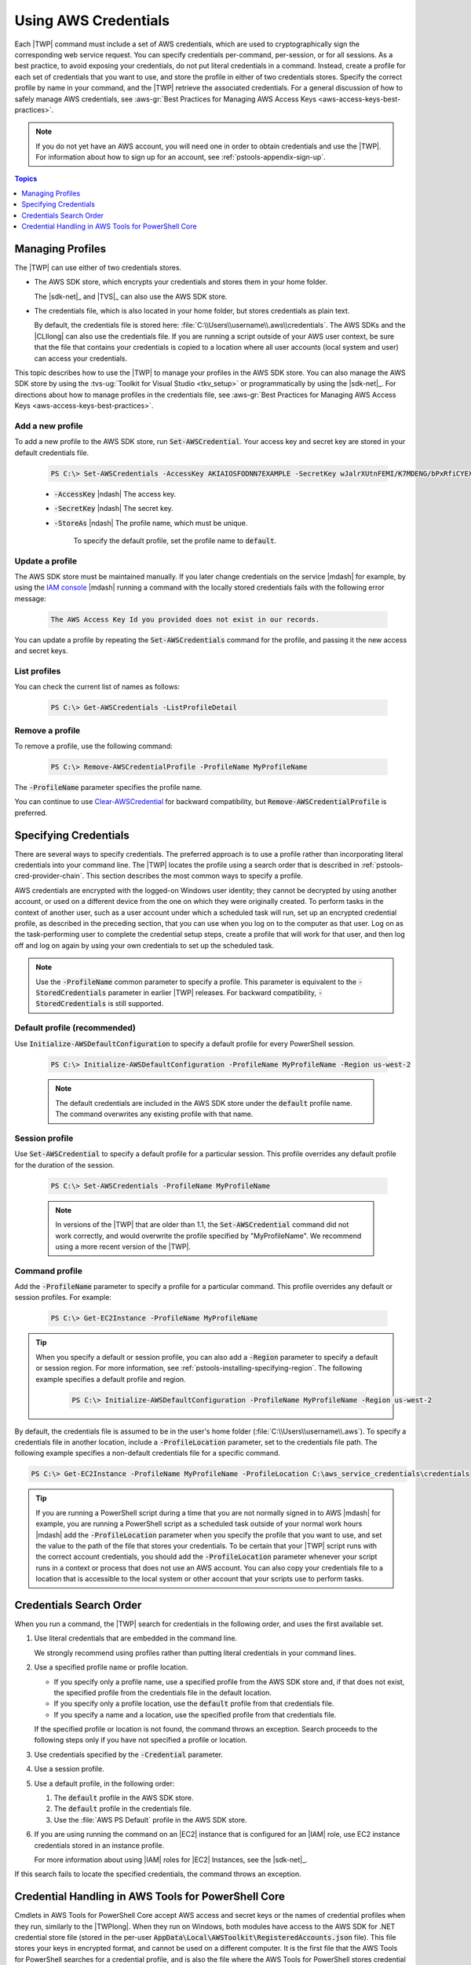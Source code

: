 .. _specifying-your-aws-credentials:

#####################
Using AWS Credentials
#####################

Each |TWP| command must include a set of AWS credentials, which are used to cryptographically sign
the corresponding web service request. You can specify credentials per-command, per-session, or for
all sessions. As a best practice, to avoid exposing your credentials, do not put literal credentials
in a command. Instead, create a profile for each set of credentials that you want to use, and store
the profile in either of two credentials stores. Specify the correct profile by name in your
command, and the |TWP| retrieve the associated credentials. For a general discussion of how to
safely manage AWS credentials, see 
:aws-gr:`Best Practices for Managing AWS Access Keys <aws-access-keys-best-practices>`.

.. note:: If you do not yet have an AWS account, you will need one in order to obtain credentials 
   and use the |TWP|. For information about how to sign up for an account, see 
   :ref:`pstools-appendix-sign-up`.


.. contents:: **Topics**
    :local:
    :depth: 1

.. _specifying-your-aws-credentials-store:

Managing Profiles
=================

The |TWP| can use either of two credentials stores.

* The AWS SDK store, which encrypts your credentials and stores them in your home folder.

  The |sdk-net|_ and |TVS|_ can also use the AWS SDK store.

* The credentials file, which is also located in your home folder, but stores credentials as plain
  text.

  By default, the credentials file is stored here: :file:`C:\\Users\\username\\.aws\\credentials`. The AWS SDKs
  and the |CLIlong| can also use the credentials file. If you are running a script outside of your
  AWS user context, be sure that the file that contains your credentials is copied to a location
  where all user accounts (local system and user) can access your credentials.

This topic describes how to use the |TWP| to manage your profiles in the AWS SDK store. You can also
manage the AWS SDK store by using the :tvs-ug:`Toolkit for Visual Studio <tkv_setup>` or 
programmatically by using the |sdk-net|_. For directions about how to manage profiles in the 
credentials file, see :aws-gr:`Best Practices for Managing AWS Access Keys <aws-access-keys-best-practices>`.

Add a new profile
-----------------

To add a new profile to the AWS SDK store, run :code:`Set-AWSCredential`. Your access key and secret key are stored in your default credentials file.

    .. code-block:: none

        PS C:\> Set-AWSCredentials -AccessKey AKIAIOSFODNN7EXAMPLE -SecretKey wJalrXUtnFEMI/K7MDENG/bPxRfiCYEXAMPLEKEY -StoreAs MyProfileName

    * :code:`-AccessKey` |ndash| The access key.

    * :code:`-SecretKey` |ndash| The secret key.

    * :code:`-StoreAs` |ndash| The profile name, which must be unique.

        To specify the default profile, set the profile name to :code:`default`.


Update a profile
----------------

The AWS SDK store must be maintained manually. If you later change credentials on the
service |mdash| for example, by using the `IAM console <iam/home#s=Users>`_ |mdash| running a
command with the locally stored credentials fails with the following error message: 

    .. code-block:: none

        The AWS Access Key Id you provided does not exist in our records.

You can update a profile by repeating the :code:`Set-AWSCredentials` command for the profile, and 
passing it the new access and secret keys.

List profiles
-------------

You can check the current list of names as follows:

    .. code-block:: none

        PS C:\> Get-AWSCredentials -ListProfileDetail

Remove a profile
----------------

To remove a profile, use the following command: 

    .. code-block:: none

        PS C:\> Remove-AWSCredentialProfile -ProfileName MyProfileName

The :code:`-ProfileName` parameter specifies the profile name.

You can continue to use `Clear-AWSCredential <http://docs.aws.amazon.com/powershell/latest/reference/items/Clear-AWSCredential.html>`_ for backward
compatibility, but :code:`Remove-AWSCredentialProfile` is preferred.


.. _specifying-your-aws-credentials-use:

Specifying Credentials
======================

There are several ways to specify credentials. The preferred approach is to use a profile rather
than incorporating literal credentials into your command line. The |TWP| locates the profile using a
search order that is described in :ref:`pstools-cred-provider-chain`. This section describes the
most common ways to specify a profile.

AWS credentials are encrypted with the logged-on Windows user identity; they cannot be decrypted by
using another account, or used on a different device from the one on which they were originally
created. To perform tasks in the context of another user, such as a user account under which a
scheduled task will run, set up an encrypted credential profile, as described in the preceding
section, that you can use when you log on to the computer as that user. Log on as the
task-performing user to complete the credential setup steps, create a profile that will work for
that user, and then log off and log on again by using your own credentials to set up the scheduled
task.

.. note:: Use the :code:`-ProfileName` common parameter to specify a profile. This parameter is equivalent to the
   :code:`-StoredCredentials` parameter in earlier |TWP| releases. For backward compatibility,
   :code:`-StoredCredentials` is still supported.

Default profile (recommended)
-----------------------------

Use :code:`Initialize-AWSDefaultConfiguration` to specify a default profile for every PowerShell session.

    .. code-block:: none

        PS C:\> Initialize-AWSDefaultConfiguration -ProfileName MyProfileName -Region us-west-2

    .. note:: The default credentials are included in the AWS SDK store under the :code:`default` profile name.
       The command overwrites any existing profile with that name.

Session profile
---------------

Use :code:`Set-AWSCredential` to specify a default profile for a particular session. This 
profile overrides any default profile for the duration of the session.

    .. code-block:: none

        PS C:\> Set-AWSCredentials -ProfileName MyProfileName

    .. note:: In versions of the |TWP| that are older than 1.1, the :code:`Set-AWSCredential` 
       command did not work correctly, and would overwrite the profile specified by "MyProfileName". 
       We recommend using a more recent version of the |TWP|.

Command profile
---------------

Add the :code:`-ProfileName` parameter to specify a profile for a particular command. This 
profile overrides any default or session profiles. For example: 

    .. code-block:: none

        PS C:\> Get-EC2Instance -ProfileName MyProfileName

.. tip:: When you specify a default or session profile, you can also add a :code:`-Region` parameter to
   specify a default or session region. For more information, see
   :ref:`pstools-installing-specifying-region`. The following example specifies a default profile
   and region.

    .. code-block:: none

       PS C:\> Initialize-AWSDefaultConfiguration -ProfileName MyProfileName -Region us-west-2

By default, the credentials file is assumed to be in the user's home folder
(:file:`C:\\Users\\username\\.aws`). To specify a credentials file in another location, include a
:code:`-ProfileLocation` parameter, set to the credentials file path. The following example
specifies a non-default credentials file for a specific command.

.. code-block:: none

   PS C:\> Get-EC2Instance -ProfileName MyProfileName -ProfileLocation C:\aws_service_credentials\credentials

.. tip:: If you are running a PowerShell script during a time that you are not normally signed in to
   AWS |mdash| for example, you are running a PowerShell script as a scheduled task outside of your
   normal work hours |mdash| add the :code:`-ProfileLocation` parameter when you specify the
   profile that you want to use, and set the value to the path of the file that stores your
   credentials. To be certain that your |TWP| script runs with the correct account credentials, you
   should add the :code:`-ProfileLocation` parameter whenever your script runs in a context or
   process that does not use an AWS account. You can also copy your credentials file to a location
   that is accessible to the local system or other account that your scripts use to perform tasks.


.. _pstools-cred-provider-chain:

Credentials Search Order
========================

When you run a command, the |TWP| search for credentials in the following order, and uses the first
available set.

1. Use literal credentials that are embedded in the command line.

   We strongly recommend using profiles rather than putting literal credentials in your command
   lines.

2. Use a specified profile name or profile location.

   * If you specify only a profile name, use a specified profile from the AWS SDK store and, if that does
     not exist, the specified profile from the credentials file in the default location.

   * If you specify only a profile location, use the :code:`default` profile from that credentials file.

   * If you specify a name and a location, use the specified profile from that credentials file.

   If the specified profile or location is not found, the command throws an exception. Search
   proceeds to the following steps only if you have not specified a profile or location.

3. Use credentials specified by the :code:`-Credential` parameter.

4. Use a session profile.

5. Use a default profile, in the following order:

   1. The :code:`default` profile in the AWS SDK store.

   2. The :code:`default` profile in the credentials file.

   3. Use the :file:`AWS PS Default` profile in the AWS SDK store.

6. If you are using running the command on an |EC2| instance that is configured for an |IAM| role, use
   EC2 instance credentials stored in an instance profile.

   For more information about using |IAM| roles for |EC2| Instances, see the |sdk-net|_.

If this search fails to locate the specified credentials, the command throws an exception.

Credential Handling in AWS Tools for PowerShell Core
====================================================

Cmdlets in AWS Tools for PowerShell Core accept AWS access and secret keys or the names of credential profiles when they run, similarly to the |TWPlong|. When they run on Windows, both modules have access to the AWS SDK for .NET credential store file (stored in the per-user :code:`AppData\Local\AWSToolkit\RegisteredAccounts.json` file). This file stores your keys in encrypted format, and cannot be used on a different computer. It is the first file that the AWS Tools for PowerShell searches for a credential profile, and is also the file where the AWS Tools for PowerShell stores credential profiles. The AWS Tools for PowerShell module does not currently support writing credentials to other files or locations.

Both modules can read profiles from the :code:`ini`-format shared credentials file that is used by other AWS SDKs and the AWS CLI. On Windows, the default location for this file is :code:`C:\Users\<userid>\.aws\credentials`. On non-Windows platforms, this file is stored at :code:`~/.aws/credentials`. The :code:`-ProfileLocation` parameter can be used to point to a non-default file name or file location.

The SDK credential store holds your credentials in encrypted form by using Windows cryptographic APIs. These APIs are not available on other platforms, so the AWS Tools for PowerShell Core module uses the :code:`ini`-format shared credentials file exclusively, and supports writing new credential profiles to the shared credential file. This support is slated for a future release of the AWS Tools for Windows PowerShell.

The following examples that use the :code:`Set-AWSCredential` cmdlet show the options for handling credential profiles on Windows with either the :guilabel:`AWSPowerShell` or :guilabel:`AWSPowerShell.NetCore` modules:

.. code-block:: none

    # Writes a new (or updates existing) profile with name "myProfileName"
    # in the encrypted SDK store file
    
    Set-AWSCredentials -AccessKey akey -SecretKey skey -StoreAs myProfileName
    
    # Checks the encrypted SDK credential store for the profile and then
    # falls back to the shared credentials file in the default location
    
    Set-AWSCredential -ProfileName myProfileName
    
    # Bypasses the encrypted SDK credential store and attempts to load the
    # profile from the ini-format credentials file "mycredentials" in the
    # folder C:\MyCustomPath
    
    Set-AWSCredentials -ProfileName myProfileName -ProfileLocation C:\MyCustomPath\mycredentials

The following examples show the behavior of the :guilabel:`AWSPowerShell.NetCore` module on the Linux or Mac OS X operating systems:

.. code-block:: none

    # Writes a new (or updates existing) profile with name "myProfileName"
    # in the default shared credentials file ~/.aws/credentials
    
    Set-AWSCredentials -AccessKey akey -SecretKey skey -StoreAs myProfileName
    
    # Writes a new (or updates existing) profile with name "myProfileName"
    # into an ini-format credentials file "~/mycustompath/mycredentials"
    
    Set-AWSCredentials -AccessKey akey -SecretKey skey -StoreAs myProfileName -ProfileLocation ~/mycustompath/mycredentials
    
    # Reads the default shared credential file looking for the profile "myProfileName"
    
    Set-AWSCredentials -ProfileName myProfileName
    
    # Reads the specified credential file looking for the profile "myProfileName"
    
    Set-AWSCredentials -ProfileName myProfileName -ProfileLocation ~/mycustompath/mycredentials
    

